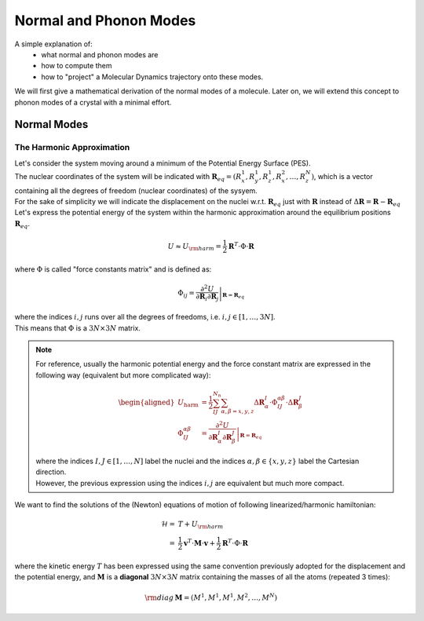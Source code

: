 ####################################
Normal and Phonon Modes
####################################

A simple explanation of:
    - what normal and phonon modes are
    - how to compute them
    - how to "project" a Molecular Dynamics trajectory onto these modes.

We will first give a mathematical derivation of the normal modes of a molecule.
Later on, we will extend this concept to phonon modes of a crystal with a minimal effort.

************************************
Normal Modes
************************************

======================
The Harmonic Approximation
======================

| Let's consider the system moving around a minimum of the Potential Energy Surface (PES).
| The nuclear coordinates of the system will be indicated with :math:`\mathbf{R}_{eq} = \left( R^1_x, R^1_y, R^1_z, R^2_x, \dots , R^N_z \right)`, which is a vector containing all the degrees of freedom (nuclear coordinates) of the sysyem.

| For the sake of simplicity we will indicate the displacement on the nuclei w.r.t. :math:`\mathbf{R}_{eq}` just with :math:`\mathbf{R}` instead of :math:`\Delta \mathbf{R} = \mathbf{R} - \mathbf{R}_{eq}`

| Let's express the potential energy of the system within the harmonic approximation around the equilibrium positions :math:`\mathbf{R}_{eq}`.

.. math::

    U \approx U_{\rm harm } = \frac{1}{2} \mathbf{R}^T \cdot \Phi \cdot \mathbf{R}

.. U \approx U_{\text{harm}} = 
.. \frac{1}{2} \sum_{IJ}^{N_{n}} \sum_{\alpha,\beta=x,y,z} 
.. \Delta \mathbf{R}^I_\alpha \cdot \Phi_{IJ}^{\alpha\beta} \cdot \Delta \mathbf{R}^J_\beta 

| where :math:`\Phi` is called "force constants matrix" and is defined as:

.. math::
    \Phi_{ij} = \left. \frac{\partial^2 U}{\partial \mathbf{R}_i \partial \mathbf{R}_j }\right|_{\mathbf{R}=\mathbf{R}_{eq}}

.. \Phi_{IJ}^{\alpha\beta} = \left. \frac{\partial^2 U}{\partial \mathbf{R}^I_\alpha \partial \mathbf{R}^J_\beta}\right|_{\mathbf{R}=\mathbf{R}_{eq}}

| where the indices :math:`i,j` runs over all the degrees of freedoms, i.e. :math:`i,j\in[1,\dots,3N]`.
| This means that :math:`\Phi` is a :math:`3N\times3N` matrix.
.. note::

    .. The indices :math:`i,j` can be understood as multi-indices making the previous equations really compact.
    
    | For reference, usually the harmonic potential energy and the force constant matrix are expressed in the following way (equivalent but more complicated way):

    .. math::

        \begin{aligned}
        U_{\text{harm}} & = 
        \frac{1}{2} \sum_{IJ}^{N_{n}} \sum_{\alpha,\beta=x,y,z} 
        \Delta \mathbf{R}^I_\alpha \cdot \Phi_{IJ}^{\alpha\beta} \cdot \Delta \mathbf{R}^J_\beta \\
        \Phi_{IJ}^{\alpha\beta} & = \left. \frac{\partial^2 U}{\partial \mathbf{R}^I_\alpha \partial \mathbf{R}^J_\beta}\right|_{\mathbf{R}=\mathbf{R}_{eq}}
        \end{aligned}

    | where the indices :math:`I,J\in[1,\dots,N]` label the nuclei and the indices :math:`\alpha,\beta\in\left\{x,y,z\right\}` label the Cartesian direction.
    | However, the previous expression using the indices :math:`i,j` are equivalent but much more compact.


We want to find the solutions of the (Newton) equations of motion of following linearized/harmonic hamiltonian:

.. math::

    \mathcal{H} = & T + U_{\rm harm } \\
                = & \frac{1}{2}   \mathbf{v}^T \cdot \mathbf{M} \cdot \mathbf{v} + \frac{1}{2} \mathbf{R}^T \cdot \Phi \cdot \mathbf{R}
    
    
where the kinetic energy :math:`T` has been expressed using the same convention previously adopted for the displacement and the potential energy,
and :math:`\mathbf{M}` is a **diagonal** :math:`3N\times3N` matrix containing the masses of all the atoms (repeated 3 times):

.. math::

    {\rm diag} \, \mathbf{M} = \left( M^1, M^1, M^1, M^2, \dots , M^N \right)


